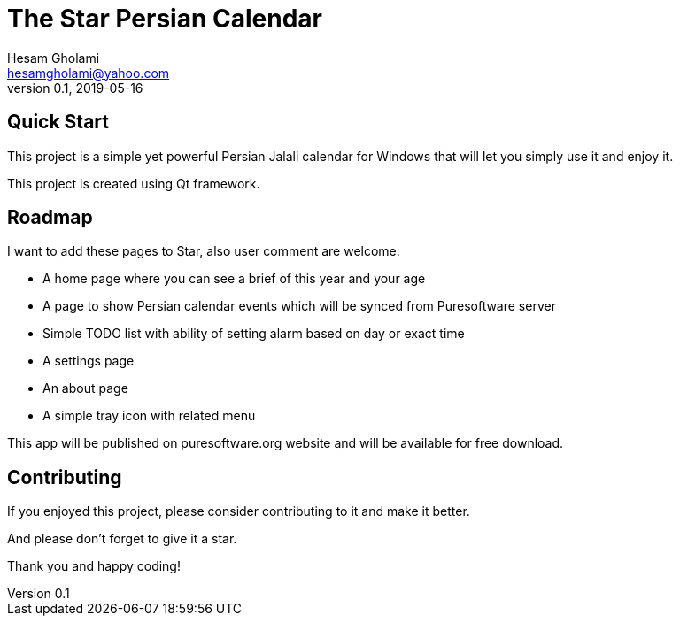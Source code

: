 = The Star Persian Calendar
Hesam Gholami <hesamgholami@yahoo.com>
v0.1, 2019-05-16

++++
<link rel="stylesheet"  href="http://cdnjs.cloudflare.com/ajax/libs/font-awesome/3.1.0/css/font-awesome.min.css">
++++
:icons: font
:experimental: true

== Quick Start

This project is a simple yet powerful Persian Jalali calendar for Windows that will let you simply use it and enjoy it.

This project is created using Qt framework.

== Roadmap

I want to add these pages to Star, also user comment are welcome:

    * A home page where you can see a brief of this year and your age
    * A page to show Persian calendar events which will be synced from Puresoftware server
    * Simple TODO list with ability of setting alarm based on day or exact time
    * A settings page
    * An about page
    * A simple tray icon with related menu


This app will be published on puresoftware.org website and will be available for free download.

== Contributing

If you enjoyed this project, please consider contributing to it and make it better.

And please don't forget to give it a star.

Thank you and happy coding!
 

